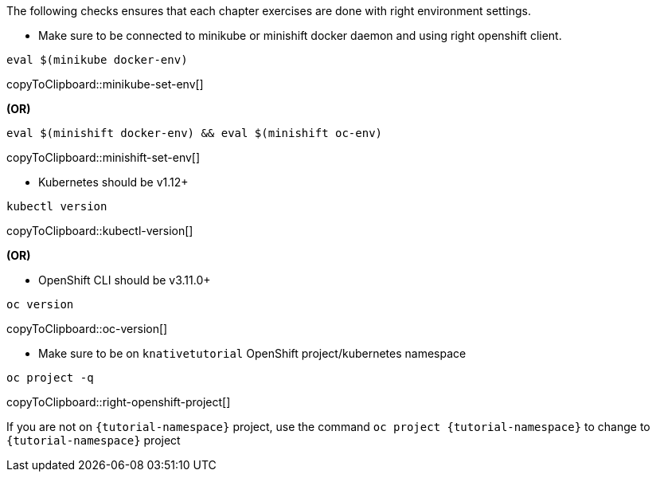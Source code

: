 
The following checks ensures that each chapter exercises are done with right environment settings.

* Make sure to be connected to minikube or minishift docker daemon and using right openshift client.

[#minikube-set-env]
[source,bash,subs="+macros,+attributes"]
----
eval $(minikube docker-env)
----
copyToClipboard::minikube-set-env[]

**(OR)**

[#minishift-set-env]
[source,bash,subs="+macros,+attributes"]
----
eval $(minishift docker-env) && eval $(minishift oc-env)
----
copyToClipboard::minishift-set-env[]

* Kubernetes should be v1.12+

[#kubectl-version]
[source,bash,subs="+macros,+attributes"]
----
kubectl version
----
copyToClipboard::kubectl-version[]

**(OR)**

** OpenShift CLI should be v3.11.0+

[#oc-version]
[source,bash,subs="+macros,+attributes"]
----
oc version 
----
copyToClipboard::oc-version[]

* Make sure to be on `knativetutorial` OpenShift project/kubernetes namespace

[#right-openshift-project]
[source,bash,subs="+macros,+attributes"]
----
oc project -q 
----
copyToClipboard::right-openshift-project[]

If you are not on `{tutorial-namespace}` project, use the command `oc project {tutorial-namespace}` to change to `{tutorial-namespace}` project

